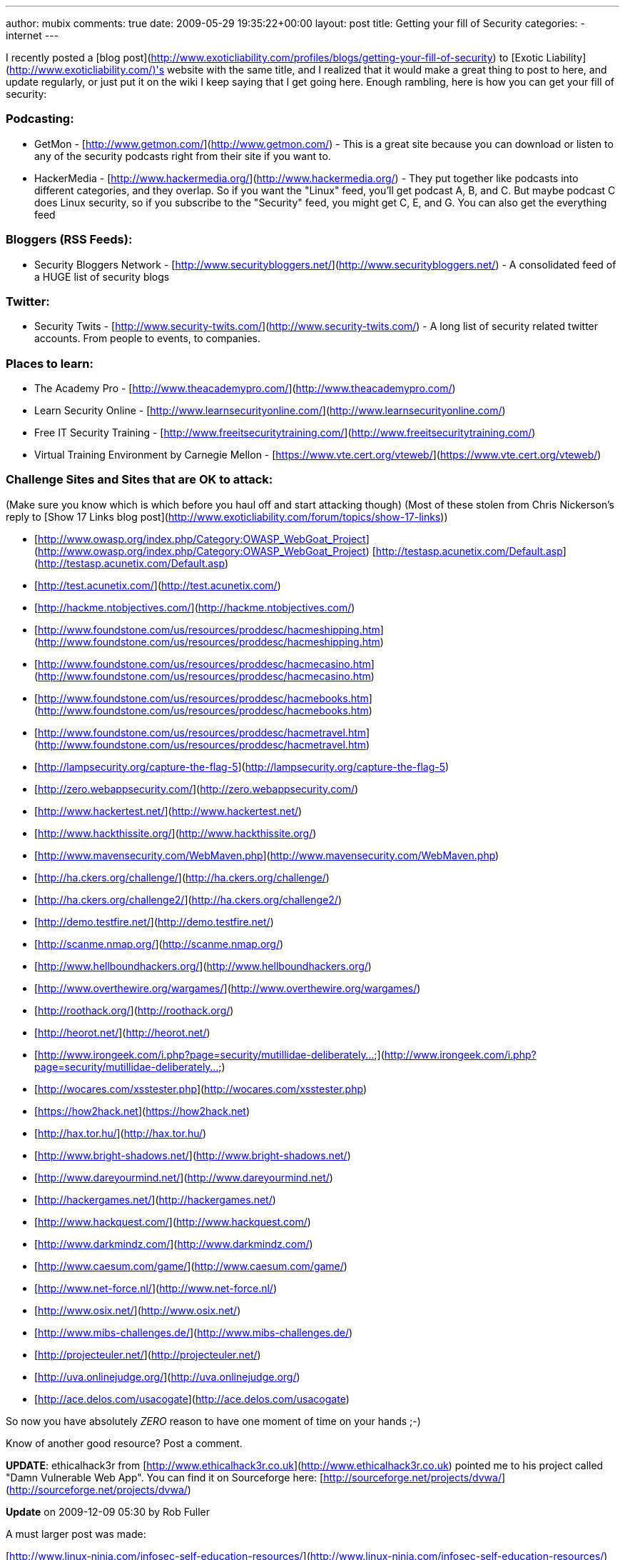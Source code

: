 ---
author: mubix
comments: true
date: 2009-05-29 19:35:22+00:00
layout: post
title: Getting your fill of Security
categories:
- internet
---

I recently posted a [blog post](http://www.exoticliability.com/profiles/blogs/getting-your-fill-of-security) to [Exotic Liability](http://www.exoticliability.com/)'s website with the same title, and I realized that it would make a great thing to post to here, and update regularly, or just put it on the wiki I keep saying that I get going here. Enough rambling, here is how you can get your fill of security:

### Podcasting:

* GetMon - [http://www.getmon.com/](http://www.getmon.com/) - This is a great site because you can download or listen to any of the security podcasts right from their site if you want to.      
* HackerMedia - [http://www.hackermedia.org/](http://www.hackermedia.org/) - They put together like podcasts into different categories, and they overlap. So if you want the "Linux" feed, you'll get podcast A, B, and C. But maybe podcast C does Linux security, so if you subscribe to the "Security" feed, you might get C, E, and G. You can also get the everything feed

### Bloggers (RSS Feeds):

* Security Bloggers Network - [http://www.securitybloggers.net/](http://www.securitybloggers.net/) - A consolidated feed of a HUGE list of security blogs

### Twitter:       

* Security Twits - [http://www.security-twits.com/](http://www.security-twits.com/) - A long list of security related twitter accounts. From people to events, to companies.

### Places to learn:

* The Academy Pro - [http://www.theacademypro.com/](http://www.theacademypro.com/) 
* Learn Security Online - [http://www.learnsecurityonline.com/](http://www.learnsecurityonline.com/)   
* Free IT Security Training - [http://www.freeitsecuritytraining.com/](http://www.freeitsecuritytraining.com/)   
* Virtual Training Environment by Carnegie Mellon - [https://www.vte.cert.org/vteweb/](https://www.vte.cert.org/vteweb/)

### Challenge Sites and Sites that are OK to attack:

(Make sure you know which is which before you haul off and start attacking though)      
(Most of these stolen from Chris Nickerson's reply to [Show 17 Links blog post](http://www.exoticliability.com/forum/topics/show-17-links))

* [http://www.owasp.org/index.php/Category:OWASP_WebGoat_Project](http://www.owasp.org/index.php/Category:OWASP_WebGoat_Project)   
[http://testasp.acunetix.com/Default.asp](http://testasp.acunetix.com/Default.asp) 
* [http://test.acunetix.com/](http://test.acunetix.com/)   
* [http://hackme.ntobjectives.com/](http://hackme.ntobjectives.com/)   
* [http://www.foundstone.com/us/resources/proddesc/hacmeshipping.htm](http://www.foundstone.com/us/resources/proddesc/hacmeshipping.htm)   
* [http://www.foundstone.com/us/resources/proddesc/hacmecasino.htm](http://www.foundstone.com/us/resources/proddesc/hacmecasino.htm)   
* [http://www.foundstone.com/us/resources/proddesc/hacmebooks.htm](http://www.foundstone.com/us/resources/proddesc/hacmebooks.htm)   
* [http://www.foundstone.com/us/resources/proddesc/hacmetravel.htm](http://www.foundstone.com/us/resources/proddesc/hacmetravel.htm)   
* [http://lampsecurity.org/capture-the-flag-5](http://lampsecurity.org/capture-the-flag-5)   
* [http://zero.webappsecurity.com/](http://zero.webappsecurity.com/)   
* [http://www.hackertest.net/](http://www.hackertest.net/)   
* [http://www.hackthissite.org/](http://www.hackthissite.org/)   
* [http://www.mavensecurity.com/WebMaven.php](http://www.mavensecurity.com/WebMaven.php)
* [http://ha.ckers.org/challenge/](http://ha.ckers.org/challenge/)   
* [http://ha.ckers.org/challenge2/](http://ha.ckers.org/challenge2/)   
* [http://demo.testfire.net/](http://demo.testfire.net/)   
* [http://scanme.nmap.org/](http://scanme.nmap.org/)   
* [http://www.hellboundhackers.org/](http://www.hellboundhackers.org/)   
* [http://www.overthewire.org/wargames/](http://www.overthewire.org/wargames/)   
* [http://roothack.org/](http://roothack.org/)   
* [http://heorot.net/](http://heorot.net/)   
* [http://www.irongeek.com/i.php?page=security/mutillidae-deliberately...](http://www.irongeek.com/i.php?page=security/mutillidae-deliberately...)   
* [http://wocares.com/xsstester.php](http://wocares.com/xsstester.php)   
* [https://how2hack.net](https://how2hack.net)   
* [http://hax.tor.hu/](http://hax.tor.hu/)   
* [http://www.bright-shadows.net/](http://www.bright-shadows.net/)   
* [http://www.dareyourmind.net/](http://www.dareyourmind.net/)   
* [http://hackergames.net/](http://hackergames.net/)   
* [http://www.hackquest.com/](http://www.hackquest.com/)   
* [http://www.darkmindz.com/](http://www.darkmindz.com/)   
* [http://www.caesum.com/game/](http://www.caesum.com/game/)   
* [http://www.net-force.nl/](http://www.net-force.nl/)   
* [http://www.osix.net/](http://www.osix.net/)   
* [http://www.mibs-challenges.de/](http://www.mibs-challenges.de/)   
* [http://projecteuler.net/](http://projecteuler.net/)   
* [http://uva.onlinejudge.org/](http://uva.onlinejudge.org/)   
* [http://ace.delos.com/usacogate](http://ace.delos.com/usacogate)

So now you have absolutely _ZERO_ reason to have one moment of time on your hands ;-)      

Know of another good resource? Post a comment.

**UPDATE**: ethicalhack3r from [http://www.ethicalhack3r.co.uk](http://www.ethicalhack3r.co.uk) pointed me to his project called "Damn Vulnerable Web App". You can find it on Sourceforge here: [http://sourceforge.net/projects/dvwa/](http://sourceforge.net/projects/dvwa/)

**Update** on 2009-12-09 05:30 by Rob Fuller

A must larger post was made:

[http://www.linux-ninja.com/infosec-self-education-resources/](http://www.linux-ninja.com/infosec-self-education-resources/)

there are a ton of resources out there... now you don't even have to google for them...